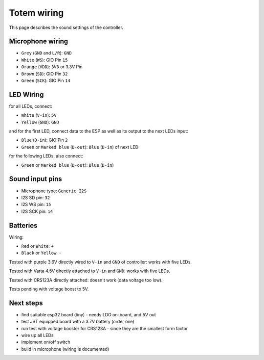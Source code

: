 Totem wiring
============

This page describes the sound settings of the controller.


Microphone wiring
-----------------

- ``Grey`` (``GND`` and ``L/R``): ``GND``
- ``White`` (``WS``): GIO Pin ``15``
- ``Orange`` (``VDD``): ``3V3`` or 3.3V Pin
- ``Brown`` (``SD``): GIO Pin ``32``
- ``Green`` (``SCK``): GIO Pin ``14``


LED Wiring
----------

for all LEDs, connect:

- ``White`` (``V-in``): ``5V``
- ``Yellow`` (``GND``): ``GND``

and for the first LED, connect data to the ESP as well as its output to the next LEDs input:

- ``Blue`` (``D-in``): GIO Pin ``2``
- ``Green`` or ``Marked blue`` (``D-out``): ``Blue`` (``D-in``) of next LED

for the following LEDs, also connect:


- ``Green`` or ``Marked blue`` (``D-out``): ``Blue`` (``D-in``) 


Sound input pins
----------------

- Microphone type: ``Generic I2S``
- I2S SD pin: ``32``
- I2S WS pin: ``15``
- I2S SCK pin: ``14``


Batteries
---------

Wiring:

- ``Red`` or ``White``: ``+``
- ``Black`` or ``Yellow``: ``-``

Tested with purple 3.6V directly wired to ``V-in`` and ``GND`` of controller: works with five LEDs.

Tested with Varta 4.5V directly attached to ``V-in`` and ``GND``: works with five LEDs.

Tested with CRS123A directly attached: doesn't work (data voltage too low).


Tests pending with voltage boost to 5V.


Next steps
----------

- find suitable esp32 board (tiny) - needs LDO on-board, and 5V out
- test JST equipped board with a 3.7V battery (order one)
- run test with voltage booster for CRS123A - since they are the smallest form factor
- wire up all LEDs
- implement on/off switch
- build in microphone (wiring is documented)
